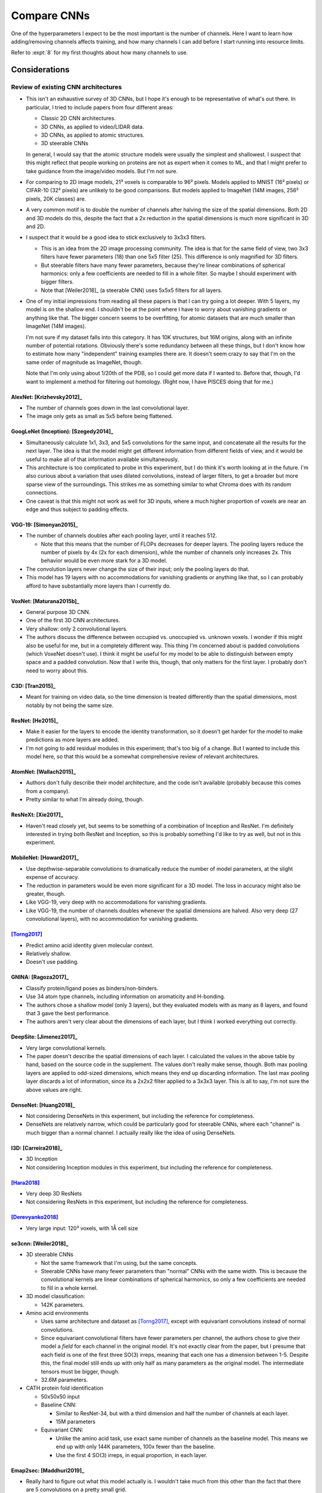 ************
Compare CNNs
************

One of the hyperparameters I expect to be the most important is the number of 
channels.  Here I want to learn how adding/removing channels affects training, 
and how many channels I can add before I start running into resource limits.

Refer to :expt:`8` for my first thoughts about how many channels to use.

Considerations
==============

Review of existing CNN architectures
------------------------------------
- This isn't an exhaustive survey of 3D CNNs, but I hope it's enough to be 
  representative of what's out there.  In particular, I tried to include papers 
  from four different areas:

  - Classic 2D CNN architectures.
  - 3D CNNs, as applied to video/LIDAR data.
  - 3D CNNs, as applied to atomic structures.
  - 3D steerable CNNs

  In general, I would say that the atomic structure models were usually the 
  simplest and shallowest.  I suspect that this might reflect that people 
  working on proteins are not as expert when it comes to ML, and that I might 
  prefer to take guidance from the image/video models.  But I'm not sure.

- For comparing to 2D image models, 21³ voxels is comparable to 96² pixels.  
  Models applied to MNIST (16² pixels) or CIFAR-10 (32² pixels) are unlikely to 
  be good comparisons.  But models applied to ImageNet (14M images, 256² 
  pixels, 20K classes) are.

- A very common motif is to double the number of channels after halving the 
  size of the spatial dimensions.  Both 2D and 3D models do this, despite the 
  fact that a 2x reduction in the spatial dimensions is much more significant 
  in 3D and 2D.

- I suspect that it would be a good idea to stick exclusively to 3x3x3 filters.

  - This is an idea from the 2D image processing community.  The idea is that 
    for the same field of view, two 3x3 filters have fewer parameters (18) than 
    one 5x5 filter (25).  This difference is only magnified for 3D filters.

  - But steerable filters have many fewer parameters, because they're linear 
    combinations of spherical harmonics: only a few coefficients are needed to 
    fill in a whole filter.  So maybe I should experiment with bigger filters.

  - Note that [Weiler2018]_ (a steerable CNN) uses 5x5x5 filters for all 
    layers.

- One of my initial impressions from reading all these papers is that I can try 
  going a lot deeper.  With 5 layers, my model is on the shallow end.  I 
  shouldn't be at the point where I have to worry about vanishing gradients or 
  anything like that.  The bigger concern seems to be overfitting, for atomic 
  datasets that are much smaller than ImageNet (14M images).

  I'm not sure if my dataset falls into this category.  It has 10K structures, 
  but 16M origins, along with an infinite number of potential rotations.  
  Obviously there's some redundancy between all these things, but I don't know 
  how to estimate how many "independent" training examples there are.  It 
  doesn't seem crazy to say that I'm on the same order of magnitude as 
  ImageNet, though.

  Note that I'm only using about 1/20th of the PDB, so I could get more data if 
  I wanted to.  Before that, though, I'd want to implement a method for 
  filtering out homology.  (Right now, I have PISCES doing that for me.)

AlexNet: [Krizhevsky2012]_
~~~~~~~~~~~~~~~~~~~~~~~~~~
.. datatable:: cnn_models.xlsx
  :sheet: AlexNet

- The number of channels goes down in the last convolutional layer.
- The image only gets as small as 5x5 before being flattened.

GoogLeNet (Inception): [Szegedy2014]_
~~~~~~~~~~~~~~~~~~~~~~~~~~~~~~~~~~~~~
- Simultaneously calculate 1x1, 3x3, and 5x5 convolutions for the same input, 
  and concatenate all the results for the next layer.  The idea is that the 
  model might get different information from different fields of view, and it 
  would be useful to make all of that information available simultaneously.

- This architecture is too complicated to probe in this experiment, but I do 
  think it's worth looking at in the future.  I'm also curious about a 
  variation that uses dilated convolutions, instead of larger filters, to get 
  a broader but more sparse view of the surroundings.  This strikes me as 
  something similar to what Chroma does with its random connections.

- One caveat is that this might not work as well for 3D inputs, where a much 
  higher proportion of voxels are near an edge and thus subject to padding 
  effects.

VGG-19: [Simonyan2015]_
~~~~~~~~~~~~~~~~~~~~~~~
.. datatable:: cnn_models.xlsx
  :sheet: VGG-19

- The number of channels doubles after each pooling layer, until it reaches 
  512.

  - Note that this means that the number of FLOPs decreases for deeper 
    layers.  The pooling layers reduce the number of pixels by 4x (2x for 
    each dimension), while the number of channels only increases 2x.  This 
    behavior would be even more stark for a 3D model.

- The convolution layers never change the size of their input; only the 
  pooling layers do that.

- This model has 19 layers with no accommodations for vanishing gradients or 
  anything like that, so I can probably afford to have substantially more 
  layers than I currently do.

VoxNet: [Maturana2015b]_
~~~~~~~~~~~~~~~~~~~~~~~~
.. datatable:: cnn_models.xlsx
  :sheet: VoxNet

- General purpose 3D CNN.

- One of the first 3D CNN architectures.

- Very shallow: only 2 convolutional layers.

- The authors discuss the difference between occupied vs. unoccupied vs.  
  unknown voxels.  I wonder if this might also be useful for me, but in a 
  completely different way.  This thing I'm concerned about is padded 
  convolutions (which VoxeNet doesn't use).  I think it might be useful for 
  my model to be able to distinguish between empty space and a padded 
  convolution.  Now that I write this, though, that only matters for the 
  first layer.  I probably don't need to worry about this.

C3D: [Tran2015]_
~~~~~~~~~~~~~~~~
.. datatable:: cnn_models.xlsx
  :sheet: C3D

- Meant for training on video data, so the time dimension is treated 
  differently than the spatial dimensions, most notably by not being the same 
  size.

ResNet: [He2015]_
~~~~~~~~~~~~~~~~~
- Make it easier for the layers to encode the identity transformation, so it 
  doesn't get harder for the model to make predictions as more layers are 
  added.

- I'm not going to add residual modules in this experiment; that's too big of 
  a change.  But I wanted to include this model here, so that this would be a 
  somewhat comprehensive review of relevant architectures.

AtomNet: [Wallach2015]_
~~~~~~~~~~~~~~~~~~~~~~~
.. datatable:: cnn_models.xlsx
  :sheet: AtomNet

- Authors don't fully describe their model architecture, and the code isn't 
  available (probably because this comes from a company).

- Pretty similar to what I'm already doing, though.

ResNeXt: [Xie2017]_
~~~~~~~~~~~~~~~~~~~
- Haven't read closely yet, but seems to be something of a combination of 
  Inception and ResNet.  I'm definitely interested in trying both ResNet and 
  Inception, so this is probably something I'd like to try as well, but not in 
  this experiment.

MobileNet: [Howard2017]_
~~~~~~~~~~~~~~~~~~~~~~~~
.. datatable:: cnn_models.xlsx
  :sheet: MobileNet

- Use depthwise-separable convolutions to dramatically reduce the number of 
  model parameters, at the slight expense of accuracy.

- The reduction in parameters would be even more significant for a 3D model.  
  The loss in accuracy might also be greater, though.

- Like VGG-19, very deep with no accommodations for vanishing gradients.

- Like VGG-19, the number of channels doubles whenever the spatial dimensions 
  are halved.  Also very deep (27 convolutional layers), with no 
  accommodation for vanishing gradients.

[Torng2017]_
~~~~~~~~~~~~
.. datatable:: cnn_models.xlsx
  :sheet: Trong2017

- Predict amino acid identity given molecular context.
- Relatively shallow.
- Doesn't use padding.

GNINA: [Ragoza2017]_
~~~~~~~~~~~~~~~~~~~~
.. datatable:: cnn_models.xlsx
  :sheet: GNINA

- Classify protein/ligand poses as binders/non-binders.
- Use 34 atom type channels, including information on aromaticity and 
  H-bonding.
- The authors chose a shallow model (only 3 layers), but they evaluated models 
  with as many as 8 layers, and found that 3 gave the best performance.
- The authors aren't very clear about the dimensions of each layer, but I think 
  I worked everything out correctly.

DeepSite: [Jimenez2017]_
~~~~~~~~~~~~~~~~~~~~~~~~
.. datatable:: cnn_models.xlsx
  :sheet: DeepSite

- Very large convolutional kernels.

- The paper doesn't describe the spatial dimensions of each layer.  I 
  calculated the values in the above table by hand, based on the source code in 
  the supplement.  The values don't really make sense, though.  Both max 
  pooling layers are applied to odd-sized dimensions, which means they end up 
  discarding information.  The last max pooling layer discards a lot of 
  information, since its a 2x2x2 filter applied to a 3x3x3 layer.  This is all 
  to say, I'm not sure the above values are right.

DenseNet: [Huang2018]_
~~~~~~~~~~~~~~~~~~~~~~
- Not considering DenseNets in this experiment, but including the reference for 
  completeness.

- DenseNets are relatively narrow, which could be particularly good for 
  steerable CNNs, where each "channel" is much bigger than a normal channel.  I 
  actually really like the idea of using DenseNets.

I3D: [Carreira2018]_
~~~~~~~~~~~~~~~~~~~~
- 3D Inception
- Not considering Inception modules in this experiment, but including the 
  reference for completeness.

[Hara2018]_
~~~~~~~~~~~
- Very deep 3D ResNets
- Not considering ResNets in this experiment, but including the reference for 
  completeness.

[Derevyanko2018]_
~~~~~~~~~~~~~~~~~
.. datatable:: cnn_models.xlsx
  :sheet: Derevyanko2018

- Very large input: 120³ voxels, with 1Å cell size

se3cnn: [Weiler2018]_
~~~~~~~~~~~~~~~~~~~~~
- 3D steerable CNNs

  - Not the same framework that I'm using, but the same concepts.

  - Steerable CNNs have many fewer parameters than "normal" CNNs with the same 
    width.  This is because the convolutional kernels are linear combinations 
    of spherical harmonics, so only a few coefficients are needed to fill in a 
    whole kernel.

- 3D model classification:

  .. datatable:: cnn_models.xlsx
    :sheet: Weiler2018

  - 142K parameters.

- Amino acid environments

  - Uses same architecture and dataset as [Torng2017]_, except with equivariant 
    convolutions instead of normal convolutions.

  - Since equivariant convolutional filters have fewer parameters per channel, 
    the authors chose to give their model a *field* for each channel in the 
    original model.  It's not exactly clear from the paper, but I presume that 
    each field is one of the first three SO(3) irreps, meaning that each one 
    has a dimension between 1-5.  Despite this, the final model still ends up 
    with only half as many parameters as the original model.  The intermediate 
    tensors must be bigger, though.

  - 32.6M parameters.

- CATH protein fold identification

  - 50x50x50 input

  - Baseline CNN:
    
    - Similar to ResNet-34, but with a third dimension and half the number of 
      channels at each layer.

    - 15M parameters

  - Equivariant CNN: 

    - Unlike the amino acid task, use exact same number of channels as the 
      baseline model.  This means we end up with only 144K parameters, 100x 
      fewer than the baseline.

    - Use the first 4 SO(3) irreps, in equal proportion, in each layer.

Emap2sec: [Maddhuri2019]_
~~~~~~~~~~~~~~~~~~~~~~~~~
.. datatable:: cnn_models.xlsx
  :sheet: Emap2sec

- Really hard to figure out what this model actually is.   I wouldn't take much 
  from this other than the fact that there are 5 convolutions on a pretty small 
  grid.

Ornate: [Pages2019]_
~~~~~~~~~~~~~~~~~~~~
.. datatable:: cnn_models.xlsx
  :sheet: Emap2sec

- Huge number of input channels, compressed using a 1x1x1 convolution.  Similar 
  to bottlenecking.
- Very few channels.  The widest layer only has 30 channels, and the model 
  actually gets narrower from that point on.

DenseCPD: [Qi2020]_
~~~~~~~~~~~~~~~~~~~
- DenseNet applied to protein backbone data.

  - 3 DenseBlocks, each with 6 bottlenecked convolutions
  - Compression ratio of 0.5
  - Growth rates of 15-35

- Not considering DenseNets in this experiment, but including the reference for 
  completeness.

ProDCoNN: [Zhang2020]_
~~~~~~~~~~~~~~~~~~~~~~
- An somewhat Inception-style 3D CNN applied to protein design.

- Very shallow: only 2 convolutional layers.

- Not considering Inception modules in this experiment, but including the 
  reference for completeness.

DOVE: [Wang2020]_
~~~~~~~~~~~~~~~~~
.. datatable:: cnn_models.xlsx
  :sheet: DOVE

- Identify near-native protein/protein binding poses, from a library of decoys 
  (e.g. generated by some docking algorithm).

- Shallow: only 3 convolutional layers

[Kopuklu2021]_
~~~~~~~~~~~~~~
- 3D MobileNet
- Not considering depthwise-separable convolutions in this experiment, but 
  including the reference for completeness.

escnn: [Cesa2022]_
~~~~~~~~~~~~~~~~~~
- This is obviously an important point of comparison, because it's using the 
  exact same framework I am.

- The concept of a channel is more fuzzy.  I think it makes the most sense to 
  think of each representation as it's own channel, since all the features 
  transformed by one representation get transformed together.  Of course, these 
  "channels" can be more expressive than the channels of a traditional CNN, so 
  you might not need as many.

- [Cesa2022]_ seem to use a ResNet architecture for all of their 3D CNN 
  experiments, and I'm not considering ResNet architectures in this experiment.  

  That said, I think it's still worth looking at the width of network.  There 
  are two kinds of width in the ResNet architecture: between the residual 
  blocks and within the residual blocks.  I'll comment on both:

  Between residual blocks:

  - Representations:
    
    - 1D: $\rho_0$
    - 3D: $\rho_1$
    - 5D: $\rho_2$
    - 9D: $\rho_1 \otimes \rho_1$
    - 27D: $\rho_1 \otimes \rho_1 \otimes \rho_1$

  - 33x33x33x39: 9 representations (1D, 3D, 9D)
  - 17x17x17x80: 8 representations (1D, 3D, 9D, 27D)
  - 9x9x9x240: 24 representations (1D, 3D, 9D, 27D)
  - 5x5x5x240: 48 representations (1D, 3D, 9D, 27D)
  - 3x3x3x320: 32 representations (1D, 3D, 9D, 27D)
  - 1x1x1x1152: 384 representations (1D, 3D, 5D)

  Within residual blocks:

  - Spectral regular representation:

    - $\rho_0 \oplus \rho_1^{\oplus 3} \oplus \rho_2^{\oplus 5}$
    - Always with band limit of 2
    - The band limit is chosen based on number of inverse Fourier samples, 
      which in this instantiation of the model is just 96 for all layers.
  
  - 33x33x33x70: 18 irreps (2 spectral regular representations)
  - 17x17x17x175: 45 irreps (5 spectral regular representations)
  - 9x9x9x175: 45 irreps (5 spectral regular representations)
  - 5x5x5x350: 90 irreps (10 spectral regular representations)


How many protein structural motifs are there?
---------------------------------------------
- Previous studies have attempted to create structural "alphabets", with the 
  goal of describing as much protein structure as possible with the fewest 
  "letters".

- This work can inform the number channels I might want, when the filters are 
  about the same size as the alphabet members.

- Note that my model doesn't necessarily need a separate channel for each 
  "letter".  The letters may not be completely orthogonal, i.e. it may be 
  possible to represent each letter using a linear combination of a smaller 
  number of channels.

- TERMs:

  - 1-10 segments of 5 contiguous residues, chosen to cover the PDB as 
    parsimoniously as possible.

  - The number of TERMs need to cover a given fraction of the PDB grows 
    exponentially.

    - 625 TERMs: just over 50% of PDB

  - New structures still contain previously unseen TERMs, so the full set of 
    TERMS is not yet complete.  That said, the first ≈9000 TERMs (which 
    collectively cover 70% of the PDB) seem to be unaffected by new 
    structures.

  - TERMs aren't fixed size, but mostly fit in boxes with ≈10-20Å sides.  

    .. figure:: get_term_bbox_dims.svg
    
    - Note that that's roughly the same size as my entire field of view for 
      this experiment (21 voxels × 0.75Å = 15.75Å).  I think this lends some 
      additional credence to the idea of using TERMs as a guideline for the 
      number of channels in my deepest convolutional layer.

  - Overall, I think this suggests that something like 500-1000 channels in the 
    final layer would be ideal.

- BriX database:

  - Contiguous regions of backbone structure, 4-14 residues in length, 
    clustered hierarchically by RMSD.

  - 1000-3000 classes per length.

  - What can I take away in terms of the number of channels I should have?

    - Can't add up the number of classes for all segment lengths, because there 
      will be a lot of redundancy (e.g. a 8-residue α-helices is composed of 
      4-residue α-helices).  Instead, probably just have to pick a class that's 
      about the right size and consider it.

    - Probably the best thing is to look at the number of classes for one 
      specific length that roughly fits the field of view that I care about.  
      Contiguous backbone segments don't necessarily fit well in a cubical 
      field of view at all, but the number of classes doesn't vary wildly as a 
      function of segment length, so overall I don't think it matters which 
      length I pick.

    - That suggests something on the order of 1000 channels, but I'd take this 
      with a grain of salt.  The TERM approach seems much better aligned with 
      what I'm trying to represent.

Should my final layer be a single voxel?
----------------------------------------
- This doesn't need to be the case; I could flatten any remaining spatial 
  dimensions just before the linear layers (i.e. stack the channels for each 
  voxel on top of each other).

  .. update:: 2024/01/12

    Note that this kind of flattening is not equivariant.

- My field of view is similar to the size of most TERMs, though, suggesting 
  that each field of view should only contain a single "entity".

What exactly is a "channel" in an equivariant network?
------------------------------------------------------
- Representations

  - These define the groups of features that convolutions act on.  For example:

    - The frequency = 1 SO(3) irrep $\rho_1$ is 3D.  So a convolution on this 
      representation will always mix together the 3 corresponding feature 
      vector elements, but will only mix in other feature vector elements 
      depending on the specific learned parameters.

  - Representations used for this purpose are typically 1-9D.

    - This means that each representation (except the 1D ones) encodes much 
      more information than a standard channel.

  - It's common to use irreps, but it's also possible to use reducible 
    representations:

    - $\rho_1 \otimes \rho_1$: This is a 9D representation (because $\rho_1$ is 
      3D) that reduces into $\rho_1$ and $\rho_2$.  The escnn SE(3) CNN example 
      uses this representation.

    - The irreps that a reducible representation decomposes into are important.  
      I don't exactly understand why, but equivariant linear transformations 
      can only exist between vector spaces that share irreps (or something like 
      that).  So this decomposition affects how features in one layer will mix 
      with those in another.  This is related to Shur's lemma, if you want to 
      know more.

  - The number of learned parameters is much smaller than the dimension on the 
    kernels themselves.

    - This is because each kernel is a linear combination of basis functions 
      (e.g. spherical harmonics), so only a few coefficients are needed to fill 
      in a whole kernel.

    - That said, the full kernel does need to be expanded within the layer, so 
      we still need enough memory to hold all of it (maybe temporarily, 
      depending on how back-propagation works).

- I'm only using "spectral regular representations", currently.

  - These are the representations that are compatible with Fourier 
    nonlinearities.

  - These are direct sums of band-limited irreps, where the multiplicity of 
    each irrep is equal to its dimension.

  - Based on the other steerable CNNs I've read about, band limits of 2-3 seem 
    reasonable for these representations.  I'm currently using a band limit of 
    2, and that's not something I'm going to optimize in this experiment, but 
    it may be an important hyperparameter.
    
  - Band limit 2:

    - $\rho_0 \oplus \rho_1^{\oplus 3} \oplus \rho_2^{\oplus 5}$
    - 9 irreps
    - 35 physical channels

  - Band limit 3:

    - $\rho_0 \oplus \rho_1^{\oplus 3} \oplus \rho_2^{\oplus 5} \oplus \rho_3^{\oplus 7}$
    - 16 irreps
    - 84 physical channels

- How many representations/channels?

  - Assuming band-limit=2 for now.  I'll experiment with higher limits later.

  - I think it's reasonable to try to make the number of physical channels as 
    close as possible to a power-of-2, given that the number also has to be a 
    multiple of 35.

    -   64:   1 × 35 =   35
    -  128:   3 × 35 =  105
    -  256:   7 × 35 =  245
    -  512:  14 × 35 =  490
    - 1024:  29 × 35 = 1015
    - 2048:  58 × 35 = 2030
    - 4096: 117 × 35 = 4095
    - 8192: 234 × 35 = 8190

How much memory do I need?
--------------------------
- Memory requirements:

  - Learnable parameters:

    - Equivariant convolutions require fewer parameters than normal 
      convolutions, because each filter is constructed from a lesser number of 
      coefficients.

    - Most of the parameters are probably in the linear layers, so I might 
      think about trying to make those layers smaller.

  - Persistent tensors:

    - Kernel basis sets, e.g. spherical harmonics

      - This is probably negligible, since the basis function aren't that big 
        to begin with, and they can be shared.

  - Intermediate matrices:

    - Convolutional filters

      - Largest in the latest layers, because the spatial dimensions are always 
        the same, but each kernel needs input and output channel dimensions.

    - Feature fields for each layer

      - Largest in the earliest layers, because the spatial dimensions shrink 
        faster than the channel dimensions grow.

    - Fourier transform, inverse Fourier transform

      - I'm not sure exactly how/if these matrices are cached.  The cached 
        version might not depend on the number of channels, definitely wouldn't 
        depend on the spatial dimensions, and might be shared between layers.  
        So if there is a cache, I expect it to be small.

      - The tensor that is actually used to perform the FT/IFT could be fairly 
        big, because it should include all the spatial/channel dimensions plus 
        a grid dimension (which will usually have ≈100 elements).

      - Like the feature fields, this would be largest in the earliest layers.

    - Gradients

- I expect that the hyperparameter that will have the biggest effect on memory 
  usage will be the width of the final convolutional layer, mostly because this 
  determines the size of the linear layers.

- The intermediate convolution filters and the Fourier transform matrices for 
  the linear layers seem to be using most of the memory.  But note that the 
  filters are biggest in the later layers (where there are the most channels) 

Which channels to test?
-----------------------

Architecture #0: Initial model
~~~~~~~~~~~~~~~~~~~~~~~~~~~~~~
- Parameters: 1.2M
- Speed: 6 minibatch/sec
- VRAM:

    - Forward/backward: 0.3 GB
    - Convolution: 0.3 GB
    - Fourier: 0.1 GB

Architecture #1: No down-sampling
~~~~~~~~~~~~~~~~~~~~~~~~~~~~~~~~~
- 10 3x3x3 unpadded convolutions

  - Still shallower than VGG

  - None of the CNN models I looked at had more than 4 consecutive 
    convolutions with no downsampling.  But sometimes downsampling is 
    achieved by stride=2 convolutions, which doesn't seem that different from 
    what I'm doing.

- Scale number of representations in proportion to (inverse) relative change 
  in side length.

- Width=14, Kernel=3x3x3

  - Parameters: 7.2M
  - Speed: 2 sec/minibatch
  - VRAM:

    - Forward/backward: 5.8 GB [1]_
    - Convolution: 1.8 GB
    - Fourier: 1.2 GB

- Width=7, Kernel=3x3x3

  - Parameters: 4.0M
  - Speed: 2 minibatch/sec
  - VRAM:

    - Forward/backward: 2.9 GB [1]_
    - Convolution: 0.9 GB
    - Fourier: 0.6 GB

- Width=14, Kernel=5x5x5

  - Parameters: 5.5M
  - Speed: 3 sec/minibatch
  - VRAM:

    - Forward/backward: 2.3 GB [1]_
    - Convolution: 4.2 GB
    - Fourier: 0.8 GB

- Width=7, Kernel=5x5x5

  - Parameters: 3.5M
  - Speed: 1 sec/minibatch
  - VRAM:

    - Forward/backward: 1.1 GB [1]_
    - Convolution: 2.1 GB
    - Fourier: 0.4 GB

Architecture #2: Padded downsampling/VGG
~~~~~~~~~~~~~~~~~~~~~~~~~~~~~~~~~~~~~~~~
- Although my initial goal with architecture was to do something like VGG, the 
  thing that ended up being unique about this architecture is the padded 
  down-sampling convolutions.

- The goal is to do multiple convolutions for each input size (i.e. padding = 
  1), to allow for more layers than would be possible if we shrank the 
  (relatively small) input each time.

- This also has the effect of keeping the feature field large, which I think 
  might help with detecting spatial features.

- It's a bit tricky to find a set of spatial dimensions that work for this:

  - I thought about shrinking the voxel size to change the input dimensions 
    without changing the size of the actual views.  (I thought this would be 
    better for making fair comparisons than the alternative.)  But after 
    looking at 0.5Å voxels in pymol, I think a 0.75Å voxel is about as small 
    as you can get while still detecting bonds with 3x3x3 filters.  So I 
    decided to keep the input exactly the same.

  - I want the first layer to be a non-padded convolution, because I want a 
    zero-vector to mean "empty space", not "out of bounds".  In subsequent 
    layers, though, I aim for as many padded convolutions as possible.

  - The architecture I came up revolves around pad=1, stride=2 convolutions 
    to go from 17x17x17 to 9x9x9 to 5x5x5.

  - I use two unpadded convolutions to get from the original input size of 
    21x21x21 down to 17x17x17, and also to get from 5x5x5 down to the final 
    output size of 1x1x1.

- Channels:

  - For the bigger network, double on downsampling only.
  - This differs from the more principled strategy I used for #1, where the 
    number of channel increases in relation to the volume of the spatial 
    dimensions.
  - But this mimics VGG, and reduces the total number of parameters to a 
    manageable number.

- Width=14, Repeats=4

  - Parameters: 3.2M
  - Speed: 2 sec/minibatch
  - VRAM:

    - Forward/backward: 7.4 GB [1]_
    - Convolution: 0.4 GB
    - Fourier: 1.2 GB

- Width=7, Repeats=1

  - Parameters: 1.7M
  - Speed: 3 minibatch/sec
  - VRAM:

    - Forward/backward: 1.8 GB [1]_
    - Convolution: 0.4 GB
    - Fourier: 0.6 GB

Architecture #3: As shallow as possible
~~~~~~~~~~~~~~~~~~~~~~~~~~~~~~~~~~~~~~~
- A goal for this architecture is to run about as fast as the original 
  architecture I was experimenting with, while also being more in-line with my 
  current ideas for how a network should be organized.
  
  Subsequently I realized that this architecture is not so different from #2, 
  so I created deep/shallow variants (of both) to allow for more direct 
  comparisons.

- There's a limit to how shallow a network can be, while (i) starting 
  21x21x21, (ii) ending 1x1x1, (iii) only using 3x3x3 convolutions, and (iv) 
  not downsampling in the first layer.  The following is the best I could 
  come up with:

  ===========  ======  ===  ===========
  Layer        Stride  Pad  Output size
  ===========  ======  ===  ===========
  Input             1    0           21
  Convolution       1    0           19
  Convolution       2    0            9
  Convolution       1    0            7
  Convolution       2    0            3
  Convolution       1    0            1
  ===========  ======  ===  ===========

- Note that I could think about using 5x5x5 filters; that might allow 
  different solutions.

- Channels:

  - I'm going to try wide and narrow version of this architecture.

  - Narrow/shallow version:
    
    - The goal is to run really fast.
      
    - Start at 7 channels, and increase in proportion to (inverse) spatial 
      dimension size (i.e. cube root of volume).
      
    - I won't exceed 58 spectral regular representations.  That corresponds to 
      522 irreps (a.k.a.  "logical channels"), which is about as many as any 
      normal CNN uses anyways.  

  - Wide/deep version:

    - Double on each downsample: see #2 for more explanation.

- Width=14, Repeats=4

  - Parameters: 2.7M
  - Speed: 2 sec/minibatch
  - VRAM:

    - Forward/backward: 9.9 GB [1]_
    - Convolution: 0.4 GB
    - Fourier: 1.2 GB

- Width=7, Repeats=1

  - Parameters: 1.4M
  - Speed: 5 minibatch/sec
  - VRAM:

    - Forward/backward: 1.2 GB [1]_
    - Convolution: 0.4 GB
    - Fourier: 0.6 GB



Results
=======
- The models didn't all run for the 500 epochs I intended them to, but they did 
  all run for a pretty significant amount of time:

  .. datatable:: epochs.xlsx

  - I think there's enough data to make comparisons with.

  - I haven't looked that closely into what the problems were.  There are 11 
    log files, when there should only be 8, so there's some messiness to 
    account for.

  - `arch_3_width_7_repeats_1` seems to have failed with an SQLite error.  If I 
    see the same error again, I'll look into it, but for now I'll assume it was 
    a fluke, or something I already fixed::

      Traceback (most recent call last):
        File "/home/kbk8/research/software/projects/atompaint/atompaint/transform_pred/datasets/classification.py", line 40, in __getitem__
          tag, _, origins, atoms_i = self.origin_sampler.sample(rng)
        File "/home/kbk8/research/software/projects/atompaint/atompaint/transform_pred/datasets/origins.py", line 211, in sample
          tag_id, *origin_a = cur.execute(self.select_origin_a, (i,)).fetchone()
      TypeError: cannot unpack non-iterable NoneType object

  - `arch_1_width_7_kernel_5` seems to have run out of memory, although that's 
    surprising, since its a pretty small model.

  - A number of the other jobs seem to have died after restoring the first 
    checkpoint, without leaving an error message.  Not sure what that means.

.. figure:: compare_conv_channels.svg

- Pooling steps seem to be important.

  - The lack of pooling is the defining feature of architecture #1, which 
    performed significantly worse than architectures #2 and #3.

  - Although architectures #2 and #3 seems to benefit greatly from an automatic 
    change in learning rate, they're outperforming architecture #1 even before 
    that.

  - I don't know why `arch_1_width_7` suddenly got significantly worse right at 
    the end.  Looking at the raw data, I'm suspicious that maybe the wrong 
    checkpoint got loaded somehow?

- Very wide/deep networks are not helpful.

  - Width and depth are not tested separately here, since the widest networks 
    are also the deepest, so I can't say whether it's width or depth that is 
    detrimental.

  - The issue isn't necessarily that the wide/deep networks are worse; it's 
    that they're much slower.  The plots show accuracy/loss as a function of 
    wall clock time, but you can see in the spreadsheet above that the 
    wide/deep networks got 5-10x fewer steps in a comparable amount of time as 
    the narrow/shallow ones.  That said, it's clear that the decreased speed is 
    not compensated by an increased rate of learning.

- Architecture #2 may be slightly better than architecture #3.

  - I don't know for sure that this difference is significant, after just one 
    training run.
  
  - Possible rationales:

    - Larger field of view: The first strided convolution in architecture #3 is 
      the second layer, while the first strided convolution in architecture #2 
      is the third layer.  This means that architecture #2 has a larger field 
      of view for longer, which has been mentioned as a possibly helpful thing.

    - Padded convolutions: Architecture #3 doesn't use padded convolutions, as 
      it's trying to get to 1x1x1 as fast as possible.  Architecture #2 does.

    - Number of channels: The number of channels in both architectures are 
      similar, but it may be significant that the number of channels doesn't 
      increase as quickly in architecture #2 as in architecture #3.  I think 
      there are two reasons for this: (i) architecture #2 has an extra layer, 
      so there's more time to slowly add channels, and (ii) the downsampling 
      steps are padded convolutions, so they don't decrease the spatial 
      dimensions as much, and therefore don't need to increase the channels as 
      much to compensate.

  - It won't be easy to disentangle the field of view/padded convolution 
    rationales, because changing either of those variables would require 
    changing the whole architecture.  But it might be worth trying some 
    variants with different numbers of layers.

.. [1] This is the estimate made by ``torchinfo``.  It's not accounting for the 
   temporary buffers allocated by `R3Conv` and `FourierPointwise`, which can be 
   quite large.

